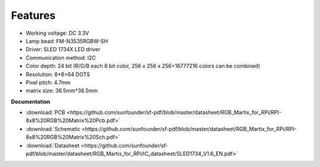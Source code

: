 Features
===========

.. image:: img/feature.png

* Working voltage: DC 3.3V
* Lamp bead: FM-N3535RGBW-SH
* Driver: SLED 1734X LED driver
* Communication method: I2C
* Color depth: 24 bit (R/G/B each 8 bit color, 256 x 256 x 256=16777216 colors can be combined)
* Resolution: 8*8=64 DOTS
* Pixel pitch: 4.7mm
* matrix size: 36.5mm*36.5mm

.. Follow the steps below and you will be able to use RGB Matrix immediately.

**Documentation**

* :download:`PCB <https://github.com/sunfounder/sf-pdf/blob/master/datasheet/RGB_Martix_for_RPi/RPI-8x8%20RGB%20Matrix%20Pcb.pdf>`
* :download:`Schematic <https://github.com/sunfounder/sf-pdf/blob/master/datasheet/RGB_Martix_for_RPi/RPI-8x8%20RGB%20Matrix%20Sch.pdf>`
* :download:`Datasheet <https://github.com/sunfounder/sf-pdf/blob/master/datasheet/RGB_Martix_for_RPi/IC_datasheet/SLED1734_V1.6_EN.pdf>`
